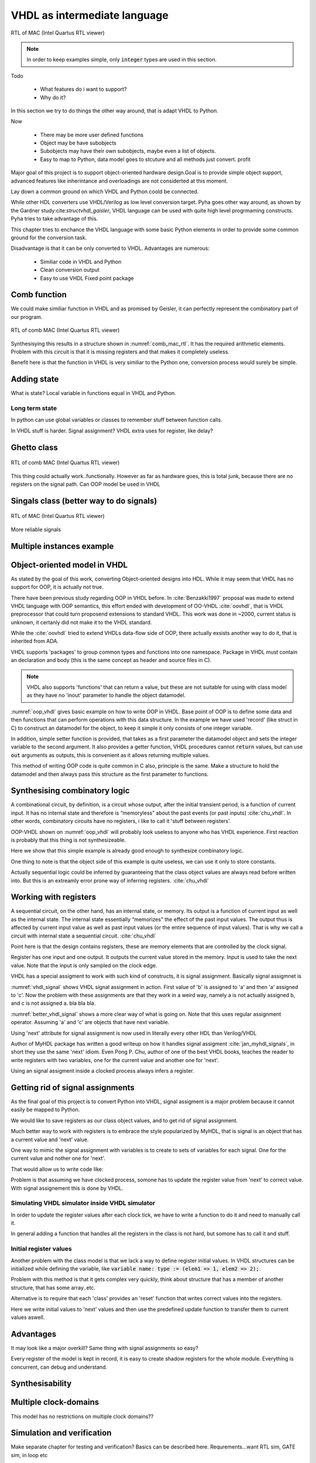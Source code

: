 VHDL as intermediate language
=============================


.. code-block:: python
    :caption: Multiply-accumulate implemented in Pyha
    :name: mac-pyha

    class MultiplyAccumulate(HW):
        def __init__(self):
            self.coef = 123
            self.mul = 0
            self.acc = 0

        def main(self, a):
            self.next.mul = a * self.coef
            self.next.acc = self.acc + self.mul
            return self.acc


.. _mac_rtl:
.. figure:: img/mac_rtl.png
    :align: center
    :figclass: align-center

    RTL of MAC (Intel Quartus RTL viewer)

.. note:: In order to keep examples simple, only :code:`integer` types are used in this section.




Todo

    - What features do i want to support?
    - Why do it?

In this section we try to do things the other way around, that is adapt VHDL to Python.

Now

    - There may be more user defined functions
    - Object may be have subobjects
    - Subobjects may have their own subobjects, maybe even a list of objects.
    - Easy to map to Python, data model goes to stcuture and all methods just convert. profit

Major goal of this project is to support object-oriented hardware design.Goal is to provide simple object
support, advanced features like inherintance and overloadings are not considerted at this moment.

Lay down a common ground on which VHDL and Python coold be connected.

While other HDL converters use VHDL/Verilog as low level conversion target.
Pyha goes other way around, as shown by the Gardner study:cite:`structvhdl_gaisler`, VHDL language can be used
with quite high level progrmaming constructs. Pyha tries to take advantage of this.

This chapter tries to enchance the VHDL language with some basic Python elements in order
to provide some common ground for the conversion task.

Disadvantage is that it can be only converted to VHDL. Advantages are numerous:

    - Similiar code in VHDL and Python
    - Clean conversion output
    - Easy to use VHDL Fixed point package


Comb function
-------------

.. code-block:: vhdl
    :caption: Multiply-accumulate implemented in Pyha
    :name: mac-pyha

    function main(a: integer) return integer is
        variable mul, acc: integer;
    begin
        mul := 123 * a;
        acc := acc + mul;
        return acc;
    end function;

We could make similiar function in VHDL and as promised by Geisler, it can perfectly represent the combinatory
part of our program.

.. _comb_mac_rtl:
.. figure:: img/comb_mac_rtl.png
    :align: center
    :figclass: align-center

    RTL of comb MAC (Intel Quartus RTL viewer)

Synthesisying this results in a structure shown in :numref:`comb_mac_rtl`. It has the required arithmetic elements.
Problem with this circuit is that it is missing registers and that makes it completely useless.

Benefit here is that the function in VHDL is very similiar to the Python one, conversion process would
surely be simple.


Adding state
------------

What is state?
Local variable in functions equal in VHDL and Python.

Long term state
~~~~~~~~~~~~~~~

In python can use global variables or classes to remember stuff between function calls.

In VHDL stuff is harder. Signal assignment?
VHDL extra uses for register, like delay?


Ghetto class
------------

.. code-block:: vhdl
    :caption: Multiply-accumulate implemented in Pyha
    :name: mac-pyha

    type self_t is record
        mul: integer;
        acc: integer;
    end record;

    procedure main(self: inout self_t; a: integer; ret_0: out integer) is
    begin
        self.mul := 123 * a;
        self.acc := self.acc + self.mul;
        ret_0 := self.acc;
    end procedure;

.. _ghetto_comb_mac_rtl:
.. figure:: img/ghetto_comb_mac_rtl.png
    :align: center
    :figclass: align-center

    RTL of comb MAC (Intel Quartus RTL viewer)


This thing could actually work..functionally. However as far as hardware goes, this is total junk, because there
are no registers on the signal path.
Can OOP model be used in VHDL

Singals class (better way to do signals)
----------------------------------------

.. code-block:: vhdl
    :caption: Multiply-accumulate implemented in Pyha
    :name: mac-pyha

    type next_t is record
        mul: integer;
        acc: integer;
    end record;

    type self_t is record
        mul: integer;
        acc: integer;
        nxt: next_t;
    end record;

    procedure main(self: inout self_t; a: integer; ret_0: out integer) is
    begin
        self.nxt.mul := 123 * a;
        self.nxt.acc := self.acc + self.mul;
        ret_0 := self.acc;
    end procedure;

    -- this is called
    procedure update_register(self: inout self_t) is
    begin
        self.mul := self.nxt.mul;
        self.acc := self.nxt.acc;
    end procedure;



.. _mac_rtl:
.. figure:: img/mac_rtl.png
    :align: center
    :figclass: align-center

    RTL of MAC (Intel Quartus RTL viewer)

More reliable signals


Multiple instances example
--------------------------




Object-oriented model in VHDL
-----------------------------

.. todo:: How to define OOP? No subclassing atm..

As stated by the goal of this work, converting Object-oriented designs into HDL.
While it may seem that VHDL has no support for OOP, it is actually not true.

There have been previous study regarding OOP in VHDL before. In :cite:`Benzakki1997` proposal was
made to extend VHDL language with OOP semantics, this effort ended with development of
OO-VHDL :cite:`oovhdl`, that is VHDL preprocessor that could turn proposend extensions to standard
VHDL. This work was done in ~2000, current status is unknown, it certanly did not make it to the
VHDL standard.

While the :cite:`oovhdl` tried to extend VHDLs data-flow side of OOP, there actually exsists another
way to do it, that is inherited from ADA.

VHDL supports 'packages' to group common types and functions into one namespace. Package in VHDL
must contain an declaration and body (this is the same concept as header and source files in C).


.. code-block:: vhdl
   :caption: OOP in VHDL
   :name: oop_vhdl

   package ExamplePackage is

        type self_t is record
            var: integer;
        end record;

        procedure set_var(self:inout self_t; new_var: integer);
        procedure get_var(self:inout self_t; ret_0:out integer);
    end package;

    package body ExamplePackage is

        procedure set_var(self:inout self_t; new_var: integer) is
        begin
            self.var := new_var;
        end procedure;

        procedure get_var(self:inout self_t; ret_0:out integer) is
        begin
            ret_0 := self.var
        end procedure;

    end package body;

.. note::

    VHDL also supports 'functions' that can return a value, but these are not suitable for
    using with class model as they have no 'inout' parameter to handle the object datamodel.

:numref:`oop_vhdl` gives basic example on how to write OOP in VHDL. Base point of OOP is to define
some data and then functions that can perform operations with this data structure. In the example
we have used 'record' (like struct in C) to construct an datamodel for the object, to keep it simple
it only consists of one integer variable.

In addition, simple setter function is provided, that takes as a first parameter the datamodel
object and sets the integer variable to the second argument. It also provides a getter function,
VHDL procedures cannot :code:`return` values, but can use :code:`out` arguments as outputs, this
is convenient as it allows returning multiple values.

This method of writing OOP code is quite common in C also, principle is the same. Make a structure
to hold the datamodel and then always pass this structure as the first parameter to functions.


Synthesising combinatory logic
------------------------------

A combinational circuit, by definition, is a circuit whose output, after the initial transient
period, is a function of current input. It has no internal state and therefore is “memoryless”
about the past events (or past inputs) :cite:`chu_vhdl`. In other words, combinatory circuits have
no registers, i like to call it 'stuff between registers'.

OOP-VHDL shown on :numref:`oop_vhdl` will probably look useless to anyone who has VHDL experience.
First reaction is probably that this thing is not synthesizeable.

Here we show that this simple example is already good enough to synthesize combinatory logic.

.. todo:: Example of synthesisying some combinatory stuff
    Comb class is quite useless actually..maybe rather show syth function with logic?

One thing to note is that the object side of this example is quite useless, we can use it only
to store constants.

Actually sequential logic could be inferred by guaranteeing that the class object values are
always read before written into. But this is an extreamly error prone way of inferring registers.
:cite:`chu_vhdl`


Working with registers
----------------------

A sequential circuit, on the other hand, has an internal
state, or memory. Its output is a function of current input as well as the internal state. The
internal state essentially “memorizes” the effect of the past input values. The output thus is
affected by current input value as well as past input values (or the entire sequence of input
values). That is why we call a circuit with internal state a sequential circuit.
:cite:`chu_vhdl`

.. todo:: dff image?

Point here is that the design contains registers, these are memory elements that are controlled
by the clock signal.

Register has one input and one output. It outputs the current value stored in the memory. Input is
used to take the next value. Note that the input is only sampled on the clock edge.

VHDL has a special assigment to work with such kind of constructs, it is signal assignment.
Basically signal assigmnet is


.. code-block:: vhdl
    :caption: VHDL signal assignment
    :name: vhdl_signal

    a <= b;
    c <= a;

:numref:`vhdl_signal` shows VHDL signal assignment in action. First value of 'b' is assigned to 'a' and then
'a' assigned to 'c'. Now the problem with these assignments are that they work in a weird way, namely a is not actually
assigned b, and c is not assigned a. bla bla bla.


.. code-block:: vhdl
    :caption: Better VHDL signal assignment
    :name: better_vhdl_signal

    a.next := b;
    c.next := a;


:numref:`better_vhdl_signal` shows a more clear way of what is going on. Note that this uses regular assignment operator.
Assuming 'a' and 'c' are objects that have next variable.

Using 'next' attribute for signal assignment is now used in literally every other HDL than Verilog/VHDL

Author of MyHDL package has written a good writeup on how it handles signal assigment :cite:`jan_myhdl_signals`, in short
they use the same 'next' idiom. Even Pong P. Chu, author of one of the best VHDL books, teaches the
reader to write registers with two variables, one for the current value and another one for 'next'.

.. todo:: Signal assignment cannot be even used on variables!

Using an signal assigment inside a clocked process always infers a register.


Getting rid of signal assignments
---------------------------------

As the final goal of this project is to convert Python into VHDL, signal assigment is a major problem
because it cannot easily be mapped to Python.

We would like to save registers as our class object values, and to get rid of signal assignment.

Much better way to work with registers is to embrace the style popularized by MyHDL, that is signal
is an object that has a current value and 'next' value.

One way to mimic the signal assignment with variables is to create to sets of variables for each signal.
One for the current value and nother one for 'next'.

.. code-block:: vhdl
    :caption: VHDl signal with next
    :name: better_vhdl_signal

    type next_t is record
        reg: integer;
    end record;

    type self_t is record
        reg: integer;
        nexts: next_t;
    end record;

That would allow us to write code like:

.. code-block:: vhdl
    :caption: VHDl signal with next
    :name: better_vhdl_signal

    variable var : self_t;

    -- set next value of register to be current value
    var.nexts.reg := var.reg;


Problem is that assuming we have clocked process, somone has to update the register value from 'next'
to correct value. With signal assignement this is done by VHDL.


Simulating VHDL simulator inside VHDL simulator
~~~~~~~~~~~~~~~~~~~~~~~~~~~~~~~~~~~~~~~~~~~~~~~

In order to update the register values after each clock tick, we have to write a function to do it and
need to manually call it.

.. code-block:: vhdl
    :caption: VHDl signal with next
    :name: better_vhdl_signal

    procedure update_self(self: inout self_t) is
    begin
        self.coef := self.\next\.coef;
        self.mul := self.\next\.mul;
        self.sum := self.\next\.sum;
    end procedure;

In general adding a function that handles all the registers in the class is not hard, but somone has to call it
and stuff.


Initial register values
~~~~~~~~~~~~~~~~~~~~~~~

.. todo:: On vaja seda? Liiga detailne?

Another problem with the class model is that we lack a way to define register initial values.
In VHDL structures can be initialized while defining the variable, like
:code:`variable name: type := (elem1 => 1, elem2 => 2);`.

Problem with this method is that it gets complex very quickly, think about structure that has a member
of another structure, that has some array..etc.

Alternative is to require that each 'class' provides an 'reset' function that writes correct values
into the registers.

.. code-block:: vhdl
    :caption: VHDl signal with next
    :name: better_vhdl_signal

    procedure \_pyha_reset_self\(self: inout self_t) is
    begin
        self.\next\.coef := 0;
        self.\next\.mul := 0;
        self.\next\.sum := 0;
        \_pyha_update_self\(self);
    end procedure;

Here we write initial values to 'next' values and then use the predefined update function to transfer
them to current values aswell.

Advantages
----------

It may look like a major overkill? Same thing with signal assignments so easy?

.. todo:: compare the oop way vs signal assignments way. Is it worth it?

Every register of the model is kept in record, it is easy to create shadow registers for the whole module.
Everything is concurrent, can debug and understand.


Synthesisability
----------------



Multiple clock-domains
----------------------

This model has no restrictions on multiple clock domains??

.. todo:: Here talk about top level stuff also?


Simulation and verification
---------------------------
Make separate chapter for testing and verification? Basics can be described here.
Requrements...want RTL sim, GATE sim, in loop etc

Implementation of the simulation code relies heavily on the signal assignment semantics.
Basically code writes to the 'next' element and thats it. After the top-level function call,
all the 'next' values must be propagated into the original registers. This process is basically an
clock tick

Essentially this comes downt to being and VHDL simulator inside VHDL simulator. it may sound stupid, but it works for
simulations and synthesys, so i guess it is not stupid.


Conclusions
-----------

This chapter shows how to OOP in VHDL, we demonstrate that the approach is fully synthesisable.